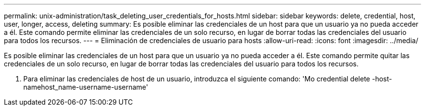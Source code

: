 ---
permalink: unix-administration/task_deleting_user_credentials_for_hosts.html 
sidebar: sidebar 
keywords: delete, credential, host, user, longer, access, deleting 
summary: Es posible eliminar las credenciales de un host para que un usuario ya no pueda acceder a él. Este comando permite eliminar las credenciales de un solo recurso, en lugar de borrar todas las credenciales del usuario para todos los recursos. 
---
= Eliminación de credenciales de usuario para hosts
:allow-uri-read: 
:icons: font
:imagesdir: ../media/


[role="lead"]
Es posible eliminar las credenciales de un host para que un usuario ya no pueda acceder a él. Este comando permite quitar las credenciales de un solo recurso, en lugar de borrar todas las credenciales del usuario para todos los recursos.

. Para eliminar las credenciales de host de un usuario, introduzca el siguiente comando: 'Mo credential delete -host-namehost_name-username-username'

